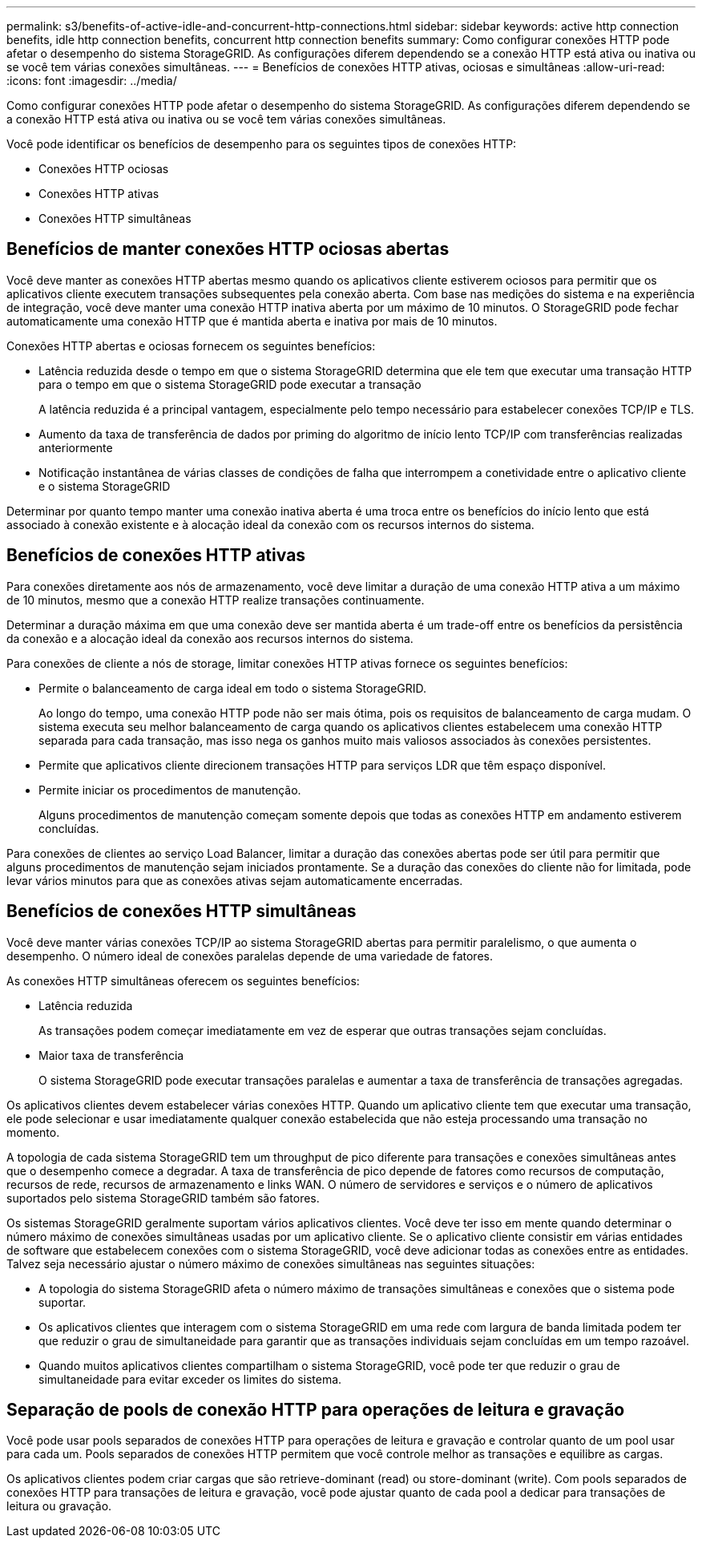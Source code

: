 ---
permalink: s3/benefits-of-active-idle-and-concurrent-http-connections.html 
sidebar: sidebar 
keywords: active http connection benefits, idle http connection benefits, concurrent http connection benefits 
summary: Como configurar conexões HTTP pode afetar o desempenho do sistema StorageGRID. As configurações diferem dependendo se a conexão HTTP está ativa ou inativa ou se você tem várias conexões simultâneas. 
---
= Benefícios de conexões HTTP ativas, ociosas e simultâneas
:allow-uri-read: 
:icons: font
:imagesdir: ../media/


[role="lead"]
Como configurar conexões HTTP pode afetar o desempenho do sistema StorageGRID. As configurações diferem dependendo se a conexão HTTP está ativa ou inativa ou se você tem várias conexões simultâneas.

Você pode identificar os benefícios de desempenho para os seguintes tipos de conexões HTTP:

* Conexões HTTP ociosas
* Conexões HTTP ativas
* Conexões HTTP simultâneas




== Benefícios de manter conexões HTTP ociosas abertas

Você deve manter as conexões HTTP abertas mesmo quando os aplicativos cliente estiverem ociosos para permitir que os aplicativos cliente executem transações subsequentes pela conexão aberta. Com base nas medições do sistema e na experiência de integração, você deve manter uma conexão HTTP inativa aberta por um máximo de 10 minutos. O StorageGRID pode fechar automaticamente uma conexão HTTP que é mantida aberta e inativa por mais de 10 minutos.

Conexões HTTP abertas e ociosas fornecem os seguintes benefícios:

* Latência reduzida desde o tempo em que o sistema StorageGRID determina que ele tem que executar uma transação HTTP para o tempo em que o sistema StorageGRID pode executar a transação
+
A latência reduzida é a principal vantagem, especialmente pelo tempo necessário para estabelecer conexões TCP/IP e TLS.

* Aumento da taxa de transferência de dados por priming do algoritmo de início lento TCP/IP com transferências realizadas anteriormente
* Notificação instantânea de várias classes de condições de falha que interrompem a conetividade entre o aplicativo cliente e o sistema StorageGRID


Determinar por quanto tempo manter uma conexão inativa aberta é uma troca entre os benefícios do início lento que está associado à conexão existente e à alocação ideal da conexão com os recursos internos do sistema.



== Benefícios de conexões HTTP ativas

Para conexões diretamente aos nós de armazenamento, você deve limitar a duração de uma conexão HTTP ativa a um máximo de 10 minutos, mesmo que a conexão HTTP realize transações continuamente.

Determinar a duração máxima em que uma conexão deve ser mantida aberta é um trade-off entre os benefícios da persistência da conexão e a alocação ideal da conexão aos recursos internos do sistema.

Para conexões de cliente a nós de storage, limitar conexões HTTP ativas fornece os seguintes benefícios:

* Permite o balanceamento de carga ideal em todo o sistema StorageGRID.
+
Ao longo do tempo, uma conexão HTTP pode não ser mais ótima, pois os requisitos de balanceamento de carga mudam. O sistema executa seu melhor balanceamento de carga quando os aplicativos clientes estabelecem uma conexão HTTP separada para cada transação, mas isso nega os ganhos muito mais valiosos associados às conexões persistentes.

* Permite que aplicativos cliente direcionem transações HTTP para serviços LDR que têm espaço disponível.
* Permite iniciar os procedimentos de manutenção.
+
Alguns procedimentos de manutenção começam somente depois que todas as conexões HTTP em andamento estiverem concluídas.



Para conexões de clientes ao serviço Load Balancer, limitar a duração das conexões abertas pode ser útil para permitir que alguns procedimentos de manutenção sejam iniciados prontamente. Se a duração das conexões do cliente não for limitada, pode levar vários minutos para que as conexões ativas sejam automaticamente encerradas.



== Benefícios de conexões HTTP simultâneas

Você deve manter várias conexões TCP/IP ao sistema StorageGRID abertas para permitir paralelismo, o que aumenta o desempenho. O número ideal de conexões paralelas depende de uma variedade de fatores.

As conexões HTTP simultâneas oferecem os seguintes benefícios:

* Latência reduzida
+
As transações podem começar imediatamente em vez de esperar que outras transações sejam concluídas.

* Maior taxa de transferência
+
O sistema StorageGRID pode executar transações paralelas e aumentar a taxa de transferência de transações agregadas.



Os aplicativos clientes devem estabelecer várias conexões HTTP. Quando um aplicativo cliente tem que executar uma transação, ele pode selecionar e usar imediatamente qualquer conexão estabelecida que não esteja processando uma transação no momento.

A topologia de cada sistema StorageGRID tem um throughput de pico diferente para transações e conexões simultâneas antes que o desempenho comece a degradar. A taxa de transferência de pico depende de fatores como recursos de computação, recursos de rede, recursos de armazenamento e links WAN. O número de servidores e serviços e o número de aplicativos suportados pelo sistema StorageGRID também são fatores.

Os sistemas StorageGRID geralmente suportam vários aplicativos clientes. Você deve ter isso em mente quando determinar o número máximo de conexões simultâneas usadas por um aplicativo cliente. Se o aplicativo cliente consistir em várias entidades de software que estabelecem conexões com o sistema StorageGRID, você deve adicionar todas as conexões entre as entidades. Talvez seja necessário ajustar o número máximo de conexões simultâneas nas seguintes situações:

* A topologia do sistema StorageGRID afeta o número máximo de transações simultâneas e conexões que o sistema pode suportar.
* Os aplicativos clientes que interagem com o sistema StorageGRID em uma rede com largura de banda limitada podem ter que reduzir o grau de simultaneidade para garantir que as transações individuais sejam concluídas em um tempo razoável.
* Quando muitos aplicativos clientes compartilham o sistema StorageGRID, você pode ter que reduzir o grau de simultaneidade para evitar exceder os limites do sistema.




== Separação de pools de conexão HTTP para operações de leitura e gravação

Você pode usar pools separados de conexões HTTP para operações de leitura e gravação e controlar quanto de um pool usar para cada um. Pools separados de conexões HTTP permitem que você controle melhor as transações e equilibre as cargas.

Os aplicativos clientes podem criar cargas que são retrieve-dominant (read) ou store-dominant (write). Com pools separados de conexões HTTP para transações de leitura e gravação, você pode ajustar quanto de cada pool a dedicar para transações de leitura ou gravação.
